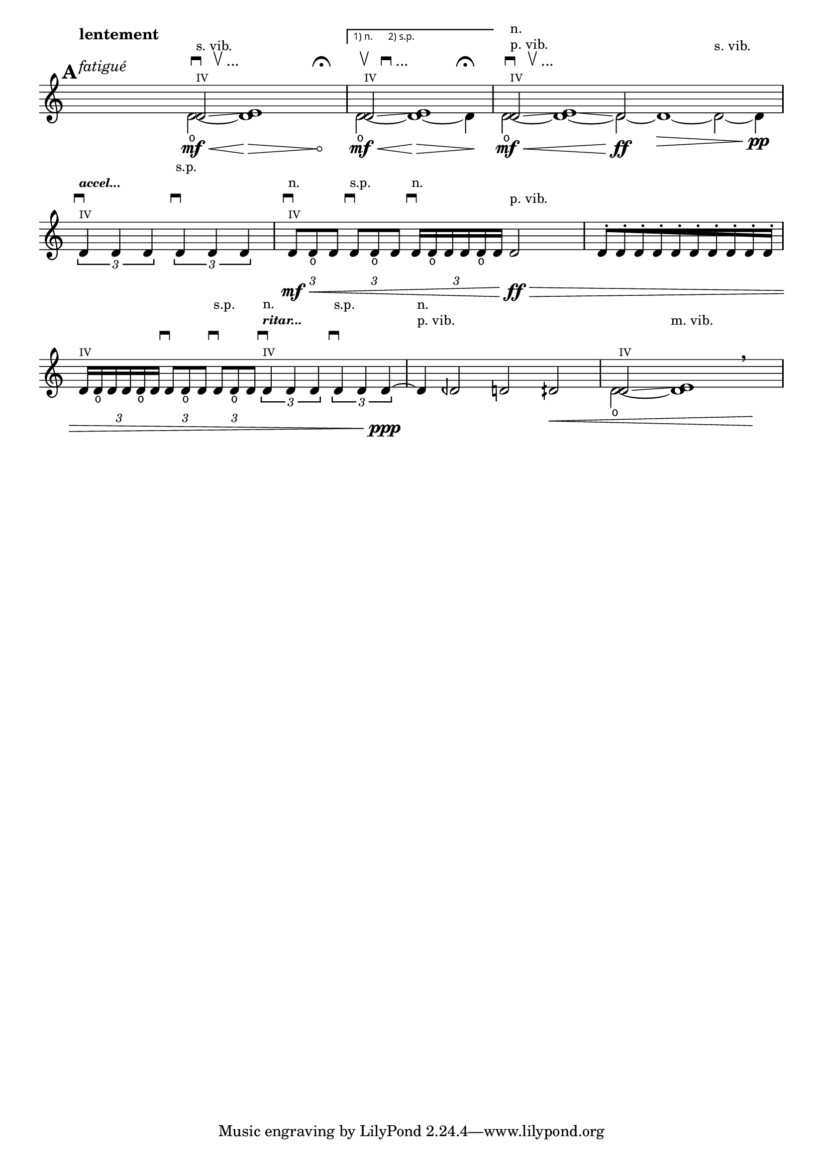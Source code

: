 %% DO NOT EDIT this file manually; it is automatically
%% generated from LSR http://lsr.dsi.unimi.it
%% Make any changes in LSR itself, or in Documentation/snippets/new/ ,
%% and then run scripts/auxiliar/makelsr.py
%%
%% This file is in the public domain.
\version "2.17.5"

\header {
  lsrtags = "headword"

  texidoc = "
Unfretted headword

"
  doctitle = "Unfretted headword"
} % begin verbatim

% #!lilypond lcp-extract.ly -*- coding: utf-8; -*-

%%%
%%% les-cinq-pieds:
%%% extract for the lilypond documentaton project
%%%

%% Title:	Les cinq pieds
%% Composer: 	David Séverin
%% Date:	Juillet 2007
%% Instrument:	Violon Solo
%% Dedication:	A mon épouse Lívia De Souza Vidal
%% Additional:	avec l'aide de Krzysztof Wagenaar

%% Statement:

%% Here by, I, the composer, agree that this extract of my composition
%% be in the public domain and can be part of, used and presented in
%% the LilyPond Documention Project.

%% Statement Date: Octber the 9th, 2008


%%%
%%% Abbreviations
%%%

db         = \markup { \musicglyph #"scripts.downbow" }
dub        = \markup { \line { \musicglyph #"scripts.downbow" " " \musicglyph #"scripts.upbow" } }
dubetc     = \markup { \line { \musicglyph #"scripts.downbow" " " \musicglyph #"scripts.upbow" "..." } }

ub         = \markup { \musicglyph #"scripts.upbow" }
udb        = \markup { \line { \musicglyph #"scripts.upbow" " " \musicglyph #"scripts.downbow" } }
udbetc     = \markup { \line { \musicglyph #"scripts.upbow" " " \musicglyph #"scripts.downbow" "..." } }

fermaTa    = \markup \musicglyph #"scripts.ufermata"

accel   = \markup \tiny \italic \bold "accel..."
ritar   = \markup \tiny \italic \bold "ritar..."

ignore     = \override NoteColumn #'ignore-collision = ##t


%%
%% Strings
%%

svib           = \markup \small "s. vib."
pvib           = \markup \small "p. vib."
mvib           = \markup \small "m. vib."
sulp           = \markup \small "s.p."
norm           = \markup \small "n."

quatre         = \markup \teeny "IV"


%%
%% Shifting Notes
%%

shift      = \once \override NoteColumn #'force-hshift = #0.9
shifta     = \once \override NoteColumn #'force-hshift = #1.2
shiftb     = \once \override NoteColumn #'force-hshift = #1.4


%%
%% Hairpin
%%

% aniente        = "a niente"
aniente        = \once \override Hairpin #'circled-tip = ##t


%%
%% Tuplets
%%

tupletbp       = \once \override Staff.TupletBracket #'padding = #2.25


%%
%% Flag [Note Head - Stem]
%%

noflag         = \once \override Flag #'style = #'no-flag

%%%
%%% Functions
%%%

#(define-markup-command (colmark layout props args)
  (markup-list?)
  (let ((entries (cons (list '(baseline-skip . 2.3)) props)
       ))
   (interpret-markup layout entries
    (make-column-markup
     (map (lambda (arg)
	   (markup arg))
      (reverse args))))))


%%%
%%% Instruments
%%%

ViolinSolo = \relative c' {

  \voiceOne

  \set Score.markFormatter     =  #format-mark-box-numbers
  \override Score.VoltaBracket #'font-name                  = #"sans"
  \override Score.VoltaBracket #'extra-offset               = #'(0 . 1)
  \override SpacingSpanner     #'uniform-stretching         = ##t


  %% Measure 1
  \time 25/8
  \mark \default
  r2 ^\markup \colmark { \italic "fatigué" " " \bold "lentement"} r4 r r8
  <<
    { \shift d2 \glissando ^\markup \colmark { \quatre \dubetc \svib } \shifta e1 } \\
    { d2 \open \mf \< ~ \aniente d1  \! \> r4 r ^\markup \colmark { " " \fermaTa } \! }
  >>


  %% Measure 2
  \time 7/4
  \set Score.repeatCommands = #'((volta "1) n.      2) s.p."))
  <<
    { \shift d2 \glissando ^\markup \colmark { \quatre \udbetc } \shifta e1 } \\
    { d2 \open \mf \< ~ d1 \! \> ~ d4 ^\markup \colmark { " " \fermaTa } \! }
  >>
  \set Score.repeatCommands = #'((volta #f))


  %% Measure 3
  \time 15/4
  <<
    { \shift d2 \glissando ^\markup \colmark { \quatre \dubetc \pvib \norm } \shifta e1 \glissando d2 } \\
    { d2 \open \mf \< ~ d1 ~ d2 \ff  ~ d1 \> ~ d2 ^\markup \colmark { " " " " \svib } ~ d4 \pp}
  >>
  \break

  %% Measure 4
  \time 4/4
  \stemUp
  \tupletDown
  \times 2/3 { d4 ^\markup \colmark { \quatre \db \accel } d d }
  \times 2/3 { d4 ^\markup \colmark { " " \db " " \sulp } d d }



  %% Measure 5
  \time 5/4
  \tupletbp \times 2/3 { d8 \mf \< ^\markup \colmark { \quatre \db \norm } d _\open d }
  \tupletbp \times 2/3 { d8 ^\markup \colmark { " " \db \sulp } d _\open d }
  \tupletbp \times 2/3 { d16 ^\markup \colmark { " " \db \norm } d _\open d d d _\open d }
  d2 \ff ^\markup \colmark { " " \pvib } \>


  %% Measure 6
  \time 5/8
  \once \override Beam #'grow-direction = #RIGHT  % \featherDurations #(ly:make-moment 2 3)
  { d16 \staccato
    [ d \staccato d \staccato d \staccato d \staccato d \staccato d \staccato d \staccato d \staccato d \staccato]
  }
  \break


  %% Measure 7
  \time 7/4
  \tupletbp \times 2/3 { d16 ^\markup \colmark { \quatre } d _\open d d d _\open d }
  \tupletbp \times 2/3 { d8 ^\markup \colmark { " " \db } d _\open d }
  \tupletbp \times 2/3 { d8 ^\markup \colmark { " " \db " " \sulp } d _\open d }
  \times 2/3 { d4 ^\markup \colmark { \quatre \db \ritar \norm } d d }
  \times 2/3 { d4 ^\markup \colmark { " " \db " " \sulp } d d \ppp ~ }


  %% Measure 8
  d4 ^\markup \colmark { " " " " \pvib \norm }
  deh2 d dih \<


  %% Measure 9
  <<
    { \shift d2 \glissando ^\markup \colmark { \quatre } \shifta e1 } \\
    { d2 \open ~ d1  ^\markup \colmark { " " " " \mvib } }
  >>
  \breathe r4 \!

}


%%%
%%% Score
%%%

\score {

  <<
    \relative <<
      \new Staff \ViolinSolo
    >>

    \override Score.Rest #'transparent = ##t
    \set Score.defaultBarType          = "-"
  >>

  \layout  {
    indent       = 0.0
    \context {
      \Staff
      \remove "Time_signature_engraver"
    }
    \context {
      \Score
      \remove "Bar_number_engraver"
    }
  }
}
